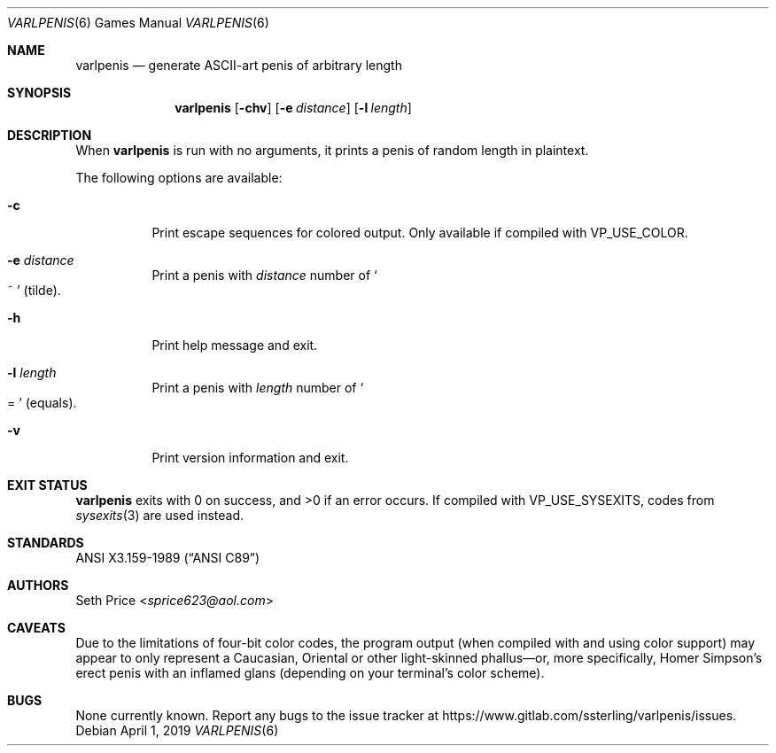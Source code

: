 .Dd April 1, 2019
.Dt VARLPENIS 6
.Os
.Sh NAME
.Nm varlpenis
.Nd generate ASCII-art penis of arbitrary length
.Sh SYNOPSIS
.Nm
.Op Fl chv
.Op Fl e Ar distance
.Op Fl l Ar length
.Sh DESCRIPTION
When
.Nm
is run with no arguments, it prints a penis of random length in plaintext.
.Pp
The following options are available:
.Bl -tag -width indent
.It Fl c
Print escape sequences for colored output.  Only available if compiled with
.Dv VP_USE_COLOR .
.It Fl e Ar distance
Print a penis with
.Ar distance
number of
.So
~
.Sc
(tilde).
.It Fl h
Print help message and exit.
.It Fl l Ar length
Print a penis with
.Ar length
number of
.So
=
.Sc
(equals).
.It Fl v
Print version information and exit.
.El
.Sh EXIT STATUS
.Nm
exits with 0 on success, and >0 if an error occurs.  If compiled with
.Dv VP_USE_SYSEXITS ,
codes from
.Xr sysexits 3
are used instead.
.Sh STANDARDS
.St -ansiC
.Sh AUTHORS
.An Seth Price Aq Mt sprice623@aol.com
.Sh CAVEATS
Due to the limitations of four-bit color codes, the program output (when
compiled with and using color support) may appear to only represent a
Caucasian, Oriental or other light-skinned phallus\(emor, more specifically,
Homer Simpson's erect penis with an inflamed glans (depending on your
terminal's color scheme).
.Sh BUGS
None currently known.  Report any bugs to the issue tracker at
.Lk https://www.gitlab.com/ssterling/varlpenis/issues .
